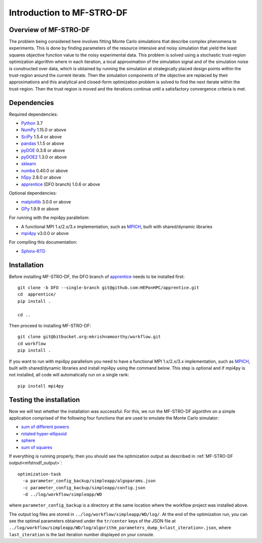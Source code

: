 ===========================
Introduction to MF-STRO-DF
===========================

Overview of MF-STRO-DF
~~~~~~~~~~~~~~~~~~~~~~~~

The problem being considered here involves fitting Monte Carlo simulations that
describe complex phenomena to experiments. This is done by finding parameters
of the resource intensive and noisy simulation that yield the least squares
objective function value to the noisy experimental data. This problem is solved
using a stochastic trust-region optimization algorithm where in each iteration,
a local approximation of the simulation signal and of the simulation noise is
constructed over data, which is obtained by running the simulation at strategically
placed design points within the trust-region around the current iterate. Then
the simulation components of the objective are replaced by their approximations
and this analytical and closed-form optimization problem is solved to find the
next iterate within the trust-region. Then the trust region is moved and the
iterations continue until a satisfactory convergence criteria is met.

.. _mfstrodf_dependencies:

Dependencies
~~~~~~~~~~~~

Required dependencies:

* Python_ 3.7
* NumPy_ 1.15.0 or above
* SciPy_ 1.5.4 or above
* pandas_ 1.1.5 or above
* pyDOE_ 0.3.8 or above
* pyDOE2_ 1.3.0 or above
* sklearn_
* numba_ 0.40.0 or above
* h5py_ 2.8.0 or above
* apprentice_ (DFO branch) 1.0.6 or above

Optional dependencies:

* matplotlib_ 3.0.0 or above
* GPy_ 1.9.9 or above

For running with the mpi4py parallelism:

* A functional MPI 1.x/2.x/3.x implementation, such as MPICH_, built with shared/dynamic libraries
* mpi4py_ v3.0.0 or above

For compiling this documentation:

* Sphinx-RTD_

.. _mfstrodf_initial_install:

Installation
~~~~~~~~~~~~

Before installing MF-STRO-DF, the DFO branch of apprentice_ needs to be installed first::

    git clone -b DFO --single-branch git@github.com:HEPonHPC/apprentice.git
    cd  apprentice/
    pip install .

    cd ..

Then proceed to installing MF-STRO-DF::

    git clone git@bitbucket.org:mkrishnamoorthy/workflow.git
    cd workflow
    pip install .

If you want to run with mpi4py parallelism you need to have a functional MPI
1.x/2.x/3.x implementation, such as MPICH_, built with shared/dynamic libraries
and install mpi4py using the command below. This step is optional and
if mpi4py is not installed, all code will automatically run on a single rank::

    pip install mpi4py


.. _mfstrodf_test_the_install:

Testing the installation
~~~~~~~~~~~~~~~~~~~~~~~~

Now we will test whether the installation was successful.
For this, we run the MF-STRO-DF algorithm on a simple application comprised of
the following four functions that are used to emulate the Monte Carlo simulator:

* `sum of different powers`_
* `rotated hyper-ellipsoid`_
* `sphere`_
* `sum of squares`_

If everything is running properly, then you should see the optimization output as
described in :ref:`MF-STRO-DF output<mfstrodf_output>`::

    optimization-task
      -a parameter_config_backup/simpleapp/algoparams.json
      -c parameter_config_backup/simpleapp/config.json
      -d ../log/workflow/simpleapp/WD
where ``parameter_config_backup`` is a directory at the same location where the workflow project was installed above.

The output log files are stored in ``../log/workflow/simpleapp/WD/log/``. At the end of the
optimization run, you can see the optimal parameters obtained under the
``tr/center`` keys of the JSON file at
``../log/workflow/simpleapp/WD/log/algorithm_parameters_dump_k<last_iteration>.json``, where
``last_iteration`` is the last iteration number displayed on your console.

.. _`sum of different powers`: https://www.sfu.ca/~ssurjano/sumpow.html
.. _`rotated hyper-ellipsoid`: https://www.sfu.ca/~ssurjano/rothyp.html
.. _`sphere`: https://www.sfu.ca/~ssurjano/spheref.html
.. _`sum of squares`: https://www.sfu.ca/~ssurjano/sumsqu.html
.. _apprentice: https://github.com/HEPonHPC/apprentice
.. _h5py: https://www.h5py.org
.. _numba: https://numba.pydata.org
.. _sklearn: https://scikit-learn.org/stable/
.. _matplotlib: https://matplotlib.org
.. _pyDOE: https://pythonhosted.org/pyDOE/
.. _pyDOE2: https://pypi.org/project/pyDOE2/
.. _pandas: https://pandas.pydata.org
.. _Conda: https://docs.conda.io/en/latest/
.. _mpi4py: https://bitbucket.org/mpi4py/mpi4py
.. _MPICH: http://www.mpich.org/
.. _NumPy: http://www.numpy.org
.. _PyPI: https://pypi.org
.. _SciPy: http://www.scipy.org
.. _Python: http://www.python.org
.. _GPy: https://gpy.readthedocs.io/en/deploy/
.. _Sphinx-RTD: https://sphinx-rtd-tutorial.readthedocs.io/en/latest/install.html

